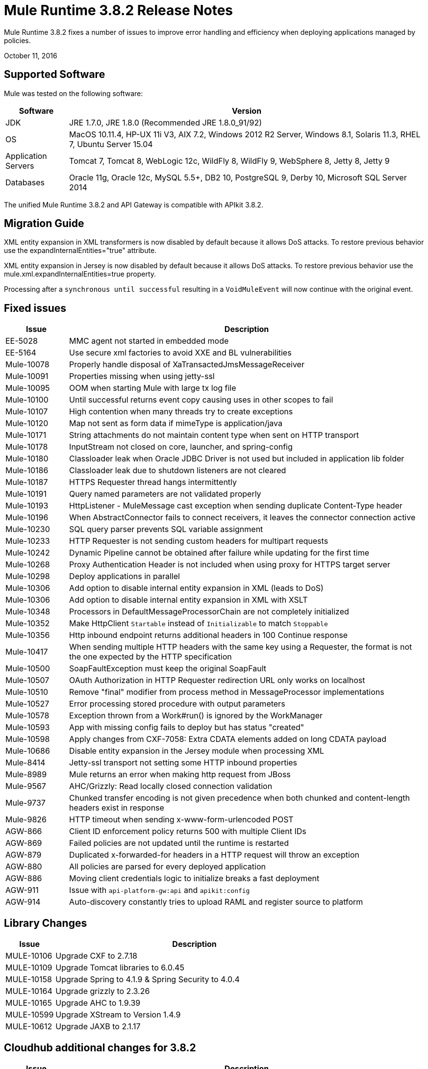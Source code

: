 = Mule Runtime 3.8.2 Release Notes
:keywords: mule, 3.8.2, runtime, release notes

Mule Runtime 3.8.2 fixes a number of issues to improve error handling and efficiency when deploying applications managed by policies.

October 11, 2016

== Supported Software

Mule was tested on the following software:

[%header,cols="15a,85a"]
|===
|Software |Version
|JDK |JRE 1.7.0, JRE 1.8.0 (Recommended JRE 1.8.0_91/92)
|OS |MacOS 10.11.4, HP-UX 11i V3, AIX 7.2, Windows 2012 R2 Server, Windows 8.1, Solaris 11.3, RHEL 7, Ubuntu Server 15.04
|Application Servers |Tomcat 7, Tomcat 8, WebLogic 12c, WildFly 8, WildFly 9, WebSphere 8, Jetty 8, Jetty 9
|Databases |Oracle 11g, Oracle 12c, MySQL 5.5+, DB2 10, PostgreSQL 9, Derby 10, Microsoft SQL Server 2014
|===

The unified Mule Runtime 3.8.2 and API Gateway is compatible with APIkit 3.8.2.


== Migration Guide

XML entity expansion in XML transformers is now disabled by default because it allows DoS attacks. To restore previous behavior use the expandInternalEntities="true" attribute.

XML entity expansion in Jersey is now disabled by default because it allows DoS attacks. To restore previous behavior use the mule.xml.expandInternalEntities=true property.

Processing after a `synchronous until successful` resulting in a `VoidMuleEvent` will now continue with the original event.

== Fixed issues

[%header,cols="15a,85a"]
|===
|Issue |Description
|EE-5028|MMC agent not started in embedded mode
|EE-5164|Use secure xml factories to avoid XXE and BL vulnerabilities
|Mule-10078|Properly handle disposal of XaTransactedJmsMessageReceiver
|Mule-10091|Properties missing when using jetty-ssl
|Mule-10095|OOM when starting Mule with large tx log file
|Mule-10100|Until successful returns event copy causing uses in other scopes to fail
|Mule-10107|High contention when many threads try to create exceptions
|Mule-10120|Map not sent as form data if mimeType is application/java
|Mule-10171|String attachments do not maintain content type when sent on HTTP transport
|Mule-10178|InputStream not closed on core, launcher, and spring-config
|Mule-10180|Classloader leak when Oracle JDBC Driver is not used but included in application lib folder
|Mule-10186|Classloader leak due to shutdown listeners are not cleared
|Mule-10187|HTTPS Requester thread hangs intermittently
|Mule-10191|Query named parameters are not validated properly
|Mule-10193|HttpListener - MuleMessage cast exception when sending duplicate Content-Type header
|Mule-10196|When AbstractConnector fails to connect receivers, it leaves the connector connection active
|Mule-10230|SQL query parser prevents SQL variable assignment
|Mule-10233|HTTP Requester is not sending custom headers for multipart requests
|Mule-10242|Dynamic Pipeline cannot be obtained after failure while updating for the first time
|Mule-10268|Proxy Authentication Header is not included when using proxy for HTTPS target server
|Mule-10298|Deploy applications in parallel
|Mule-10306|Add option to disable internal entity expansion in XML (leads to DoS)
|Mule-10306|Add option to disable internal entity expansion in XML with XSLT
|Mule-10348|Processors in DefaultMessageProcessorChain are not completely initialized
|Mule-10352|Make HttpClient `Startable` instead of `Initializable` to match `Stoppable`
|Mule-10356|Http inbound endpoint returns additional headers in 100 Continue response
|Mule-10417|When sending multiple HTTP headers with the same key using a Requester, the format is not the one expected by the HTTP specification
|Mule-10500|SoapFaultException must keep the original SoapFault
|Mule-10507|OAuth Authorization in HTTP Requester redirection URL only works on localhost
|Mule-10510|Remove "final" modifier from process method in MessageProcessor implementations
|Mule-10527|Error processing stored procedure with output parameters
|Mule-10578|Exception thrown from a Work#run() is ignored by the WorkManager
|Mule-10593|App with missing config fails to deploy but has status "created"
|Mule-10598|Apply changes from CXF-7058: Extra CDATA elements added on long CDATA payload
|Mule-10686|Disable entity expansion in the Jersey module when processing XML
|Mule-8414|Jetty-ssl transport not setting some HTTP inbound properties
|Mule-8989|Mule returns an error when making http request from JBoss
|Mule-9567|AHC/Grizzly: Read locally closed connection validation
|Mule-9737|Chunked transfer encoding is not given precedence when both chunked and content-length headers exist in response
|Mule-9826|HTTP timeout when sending x-www-form-urlencoded POST
|AGW-866|Client ID enforcement policy returns 500 with multiple Client IDs
|AGW-869|Failed policies are not updated until the runtime is restarted
|AGW-879|Duplicated x-forwarded-for headers in a HTTP request will throw an exception
|AGW-880|All policies are parsed for every deployed application
|AGW-886|Moving client credentials logic to initialize breaks a fast deployment
|AGW-911|Issue with `api-platform-gw:api` and `apikit:config`
|AGW-914|Auto-discovery constantly tries to upload RAML and register source to platform
|===

== Library Changes

[%header,cols="15a,85a"]
|===
|Issue |Description
|MULE-10106|Upgrade CXF to 2.7.18
|MULE-10109|Upgrade Tomcat libraries to 6.0.45
|MULE-10158|Upgrade Spring to 4.1.9 & Spring Security to 4.0.4
|MULE-10164|Upgrade grizzly to 2.3.26
|MULE-10165|Upgrade AHC to 1.9.39
|MULE-10599|Upgrade XStream to Version 1.4.9
|MULE-10612|Upgrade JAXB to 2.1.17
|===

== Cloudhub additional changes for 3.8.2

[%header,cols="15a,85a"]
|===
|Issue |Description
|SE-4183|SFTP inbound-endpoint can not delete the file when deployed to CloudHub and Insight is NOT Disabled
|SE-1680|CH Scheduler doesn't respect the startDelay of the fixed-frequency-scheduler
|===

== See Also

* link:http://training.mulesoft.com[MuleSoft Training]
* link:https://www.mulesoft.com/webinars[MuleSoft Webinars]
* link:http://blogs.mulesoft.com[MuleSoft Blogs]
* link:http://forums.mulesoft.com[MuleSoft Forums]

